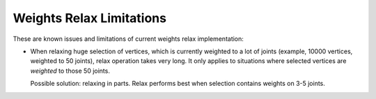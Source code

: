Weights Relax Limitations
=========================

These are known issues and limitations of current weights relax implementation:

* When relaxing huge selection of vertices, which is currently weighted to a lot of joints
  (example, 10000 vertices, weighted to 50 joints), relax operation takes very long. It only applies
  to situations where selected vertices are *weighted* to those 50 joints.
  
  Possible solution: relaxing in parts. Relax performs best when selection contains weights on 3-5 joints.
  